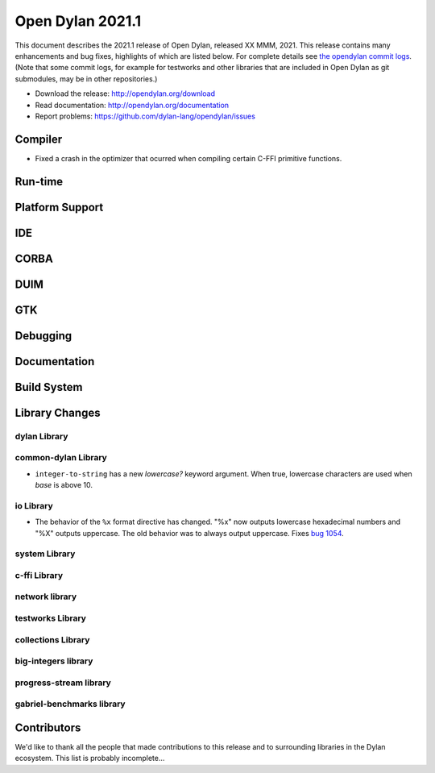 *****************
Open Dylan 2021.1
*****************

This document describes the 2021.1 release of Open Dylan, released XX MMM, 2021.
This release contains many enhancements and bug fixes, highlights
of which are listed below.  For complete details see `the opendylan commit logs
<https://github.com/dylan-lang/opendylan/compare/v2020.1.0...v2021.1.0>`_. (Note
that some commit logs, for example for testworks and other libraries that are
included in Open Dylan as git submodules, may be in other repositories.)

* Download the release: http://opendylan.org/download
* Read documentation: http://opendylan.org/documentation
* Report problems: https://github.com/dylan-lang/opendylan/issues


Compiler
========

* Fixed a crash in the optimizer that ocurred when compiling certain
  C-FFI primitive functions.

Run-time
========

Platform Support
================

IDE
===

CORBA
=====

DUIM
====

GTK
===

Debugging
=========

Documentation
=============

Build System
============

Library Changes
===============

dylan Library
-------------

common-dylan Library
--------------------

* ``integer-to-string`` has a new *lowercase?* keyword argument. When true,
  lowercase characters are used when *base* is above 10.

io Library
----------

* The behavior of the ``%x`` format directive has changed. "%x" now outputs
  lowercase hexadecimal numbers and "%X" outputs uppercase. The old behavior
  was to always output uppercase. Fixes `bug 1054
  <https://github.com/dylan-lang/opendylan/issues/1054>`_.

system Library
--------------

c-ffi Library
-------------

network library
---------------

testworks Library
-----------------

collections Library
-------------------

big-integers library
--------------------

progress-stream library
-----------------------

gabriel-benchmarks library
--------------------------

Contributors
============

We'd like to thank all the people that made contributions to this release and
to surrounding libraries in the Dylan ecosystem. This list is probably
incomplete...

